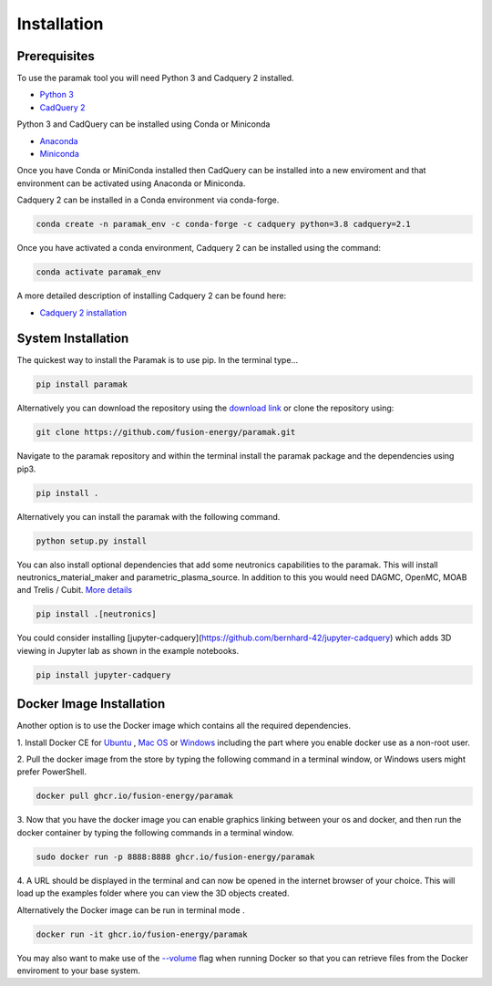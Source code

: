 
Installation
============


Prerequisites
-------------

To use the paramak tool you will need Python 3 and Cadquery 2 installed.

* `Python 3 <https://www.python.org/downloads/>`_

* `CadQuery 2 <https://github.com/CadQuery/cadquery>`_

Python 3 and CadQuery can be installed using Conda or Miniconda

* `Anaconda <https://www.anaconda.com/>`_
* `Miniconda <https://docs.conda.io/en/latest/miniconda.html>`_
  
Once you have Conda or MiniConda installed then CadQuery can be installed
into a new enviroment and that environment can be activated using Anaconda or Miniconda. 

Cadquery 2 can be installed in a Conda environment via conda-forge.

.. code-block:: python

   conda create -n paramak_env -c conda-forge -c cadquery python=3.8 cadquery=2.1


Once you have activated a conda environment, Cadquery 2 can be installed
using the command:

.. code-block:: python

   conda activate paramak_env


A more detailed description of installing Cadquery 2 can be found here:

* `Cadquery 2 installation <https://cadquery.readthedocs.io/en/latest/installation.html>`_


System Installation
-------------------

The quickest way to install the Paramak is to use pip. In the terminal type...

.. code-block:: bash

   pip install paramak

Alternatively you can download the repository using the `download link <https://github.com/fusion-energy/paramak/archive/develop.zip>`_ or clone the repository using:

.. code-block:: bash

   git clone https://github.com/fusion-energy/paramak.git

Navigate to the paramak repository and within the terminal install the paramak
package and the dependencies using pip3.

.. code-block:: bash

   pip install .

Alternatively you can install the paramak with the following command.

.. code-block:: bash

   python setup.py install

You can also install optional dependencies that add some neutronics
capabilities to the paramak. This will install neutronics_material_maker and
parametric_plasma_source. In addition to this you would need DAGMC, OpenMC,
MOAB and Trelis / Cubit.
`More details <https://paramak.readthedocs.io/en/latest/paramak.parametric_neutronics.html>`_

.. code-block:: bash

   pip install .[neutronics]

You could consider installing
[jupyter-cadquery](https://github.com/bernhard-42/jupyter-cadquery) which adds
3D viewing in Jupyter lab as shown in the example notebooks.

.. code-block:: bash

   pip install jupyter-cadquery



Docker Image Installation
-------------------------

Another option is to use the Docker image which contains all the required
dependencies.

1. Install Docker CE for `Ubuntu <https://docs.docker.com/install/linux/docker-ce/ubuntu/>`_ ,
`Mac OS <https://store.docker.com/editions/community/docker-ce-desktop-mac>`_ or
`Windows <https://hub.docker.com/editions/community/docker-ce-desktop-windows>`_
including the part where you enable docker use as a non-root user.

2. Pull the docker image from the store by typing the following command in a
terminal window, or Windows users might prefer PowerShell.

.. code-block:: bash

   docker pull ghcr.io/fusion-energy/paramak

3. Now that you have the docker image you can enable graphics linking between
your os and docker, and then run the docker container by typing the following
commands in a terminal window.

.. code-block:: bash

   sudo docker run -p 8888:8888 ghcr.io/fusion-energy/paramak

4. A URL should be displayed in the terminal and can now be opened in the
internet browser of your choice. This will load up the examples folder where
you can view the 3D objects created.

Alternatively the Docker image can be run in terminal mode .

.. code-block:: bash

   docker run -it ghcr.io/fusion-energy/paramak

You may also want to make use of the
`--volume <https://docs.docker.com/storage/volumes/>`_
flag when running Docker so that you can retrieve files from the Docker
enviroment to your base system.
